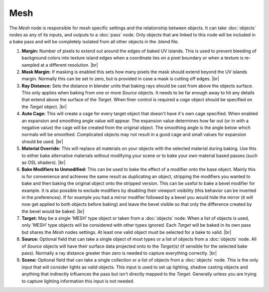Mesh
====

The *Mesh* node is responsible for mesh specific settings and
the relationship between objects. It can take :doc:`objects`
nodes as any of its inputs, and outputs to a :doc:`pass` node.
Only objects that are linked to this node will be included in
a bake pass and will be completely isolated from all other
objects in the .blend file.

.. image:: /imgs/mesh.png

1. **Margin:** Number of pixels to extend out around the edges of
   baked UV islands. This is used to prevent bleeding of background
   colors into texture island edges when a coordinate lies on a pixel
   boundary or when a texture is re-sampled at a different resolution.
   |br|
   
2. **Mask Margin:** If masking is enabled this sets how many pixels
   the mask should extend beyond the UV islands margin. Normally this
   can be set to zero, but is provided in case a mask is cutting off
   edges.
   |br|
   
3. **Ray Distance:** Sets the distance in blender units that baking rays
   should be cast from above the objects surface. This only applies when
   baking from one or more *Source* objects. It needs to be far enough
   away to hit any details that extend above the surface of the *Target*.
   When finer control is required a *cage* object should be specified on
   the *Target* object.
   |br|
   
4. **Auto Cage:** This will create a cage for every target object that doesn't
   have it's own cage specified. When enabled an expansion and smoothing angle
   value will appear. The expansion value determines how far out (or in with a
   negative value) the cage will be created from the original object. The smoothing
   angle is the angle below which normals will be smoothed. Complicated objects
   may not result in a good cage and small values for expansion should be used.
   |br|
   
5. **Material Override:** This will replace all materials on your objects with
   the selected material during baking. Use this to either bake alternative
   materials without modifying your scene or to bake your own material based
   passes (such as OSL shaders).
   |br|
   
6. **Bake Modifiers to Unmodified:** This can be used to bake the effect of a
   modifier onto the base object. Mainly this is for convenience and achieves
   the same result as duplicating an object, stripping the modifiers you wanted
   to bake and then baking the original object onto the stripped version. This
   can be useful to bake a bevel modifier for example. It is also possible to
   exclude modifiers by disabling their viewport visibility (this behavior can
   be inverted in the preferences). If for example you had a mirror modifier
   followed by a bevel you would hide the mirror (it will now get applied to
   both objects before baking) and leave the bevel visible so that only the
   difference created by the bevel would be baked.
   |br|
   
7. **Target:** May be a single 'MESH' type object or taken from a :doc:`objects`
   node. When a list of objects is used, only 'MESH' type objects will be
   considered with other types ignored. Each *Target* will be baked in its
   own pass but shares the *Mesh* nodes settings. At least one valid object
   must be selected for a bake to valid.
   |br|
   
8. **Source:** Optional field that can take a single object of most types or
   a list of objects from a :doc:`objects` node. All of *Source* objects will
   have their surface data projected onto to the *Target(s)* (if sensible for
   the selected bake pass). Normally a ray distance greater than zero is needed
   to capture everything correctly.
   |br|
   
9. **Scene:** Optional field that can take a single collection or a list of
   objects from a :doc:`objects` node. This is the only input that will consider
   lights as valid objects. This input is used to set up lighting, shadow
   casting objects and anything that indirectly influences the pass but isn't
   directly mapped to the *Target*. Generally unless you are trying to capture
   lighting information this input is not needed.

.. |br| raw:: html

   <br /><br />
   